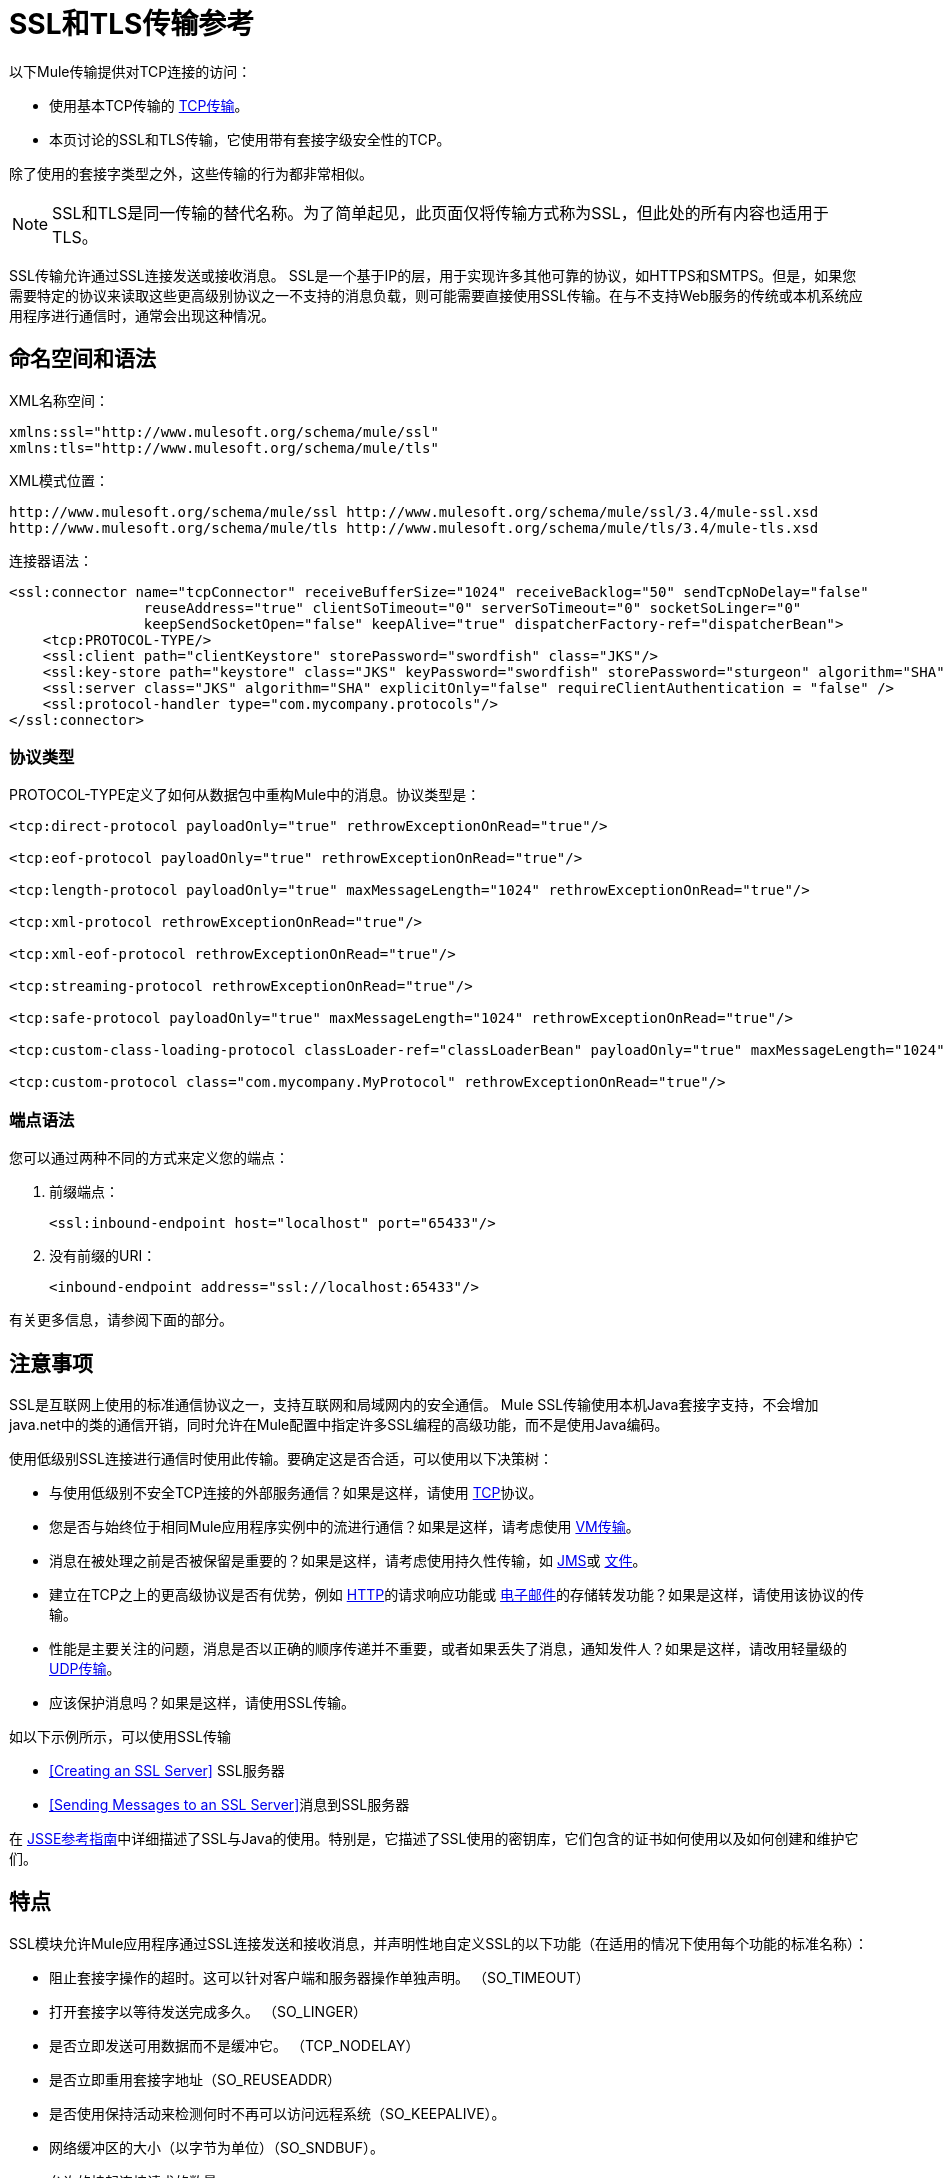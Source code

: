 =  SSL和TLS传输参考

以下Mule传输提供对TCP连接的访问​​：

* 使用基本TCP传输的 link:/mule-user-guide/v/3.4/tcp-transport-reference[TCP传输]。
* 本页讨论的SSL和TLS传输，它使用带有套接字级安全性的TCP。

除了使用的套接字类型之外，这些传输的行为都非常相似。

[NOTE]
SSL和TLS是同一传输的替代名称。为了简单起见，此页面仅将传输方式称为SSL，但此处的所有内容也适用于TLS。


SSL传输允许通过SSL连接发送或接收消息。 SSL是一个基于IP的层，用于实现许多其他可靠的协议，如HTTPS和SMTPS。但是，如果您需要特定的协议来读取这些更高级别协议之一不支持的消息负载，则可能需要直接使用SSL传输。在与不支持Web服务的传统或本机系统应用程序进行通信时，通常会出现这种情况。

== 命名空间和语法

XML名称空间：

[source, xml, linenums]
----
xmlns:ssl="http://www.mulesoft.org/schema/mule/ssl"
xmlns:tls="http://www.mulesoft.org/schema/mule/tls"
----

XML模式位置：

[source, code, linenums]
----
http://www.mulesoft.org/schema/mule/ssl http://www.mulesoft.org/schema/mule/ssl/3.4/mule-ssl.xsd
http://www.mulesoft.org/schema/mule/tls http://www.mulesoft.org/schema/mule/tls/3.4/mule-tls.xsd
----

连接器语法：

[source, xml, linenums]
----
<ssl:connector name="tcpConnector" receiveBufferSize="1024" receiveBacklog="50" sendTcpNoDelay="false"
                reuseAddress="true" clientSoTimeout="0" serverSoTimeout="0" socketSoLinger="0"
                keepSendSocketOpen="false" keepAlive="true" dispatcherFactory-ref="dispatcherBean">
    <tcp:PROTOCOL-TYPE/>
    <ssl:client path="clientKeystore" storePassword="swordfish" class="JKS"/>
    <ssl:key-store path="keystore" class="JKS" keyPassword="swordfish" storePassword="sturgeon" algorithm="SHA"/>
    <ssl:server class="JKS" algorithm="SHA" explicitOnly="false" requireClientAuthentication = "false" />
    <ssl:protocol-handler type="com.mycompany.protocols"/>
</ssl:connector>
----

=== 协议类型

PROTOCOL-TYPE定义了如何从数据包中重构Mule中的消息。协议类型是：

[source, xml, linenums]
----
<tcp:direct-protocol payloadOnly="true" rethrowExceptionOnRead="true"/>
 
<tcp:eof-protocol payloadOnly="true" rethrowExceptionOnRead="true"/>
 
<tcp:length-protocol payloadOnly="true" maxMessageLength="1024" rethrowExceptionOnRead="true"/>
 
<tcp:xml-protocol rethrowExceptionOnRead="true"/>
 
<tcp:xml-eof-protocol rethrowExceptionOnRead="true"/>
 
<tcp:streaming-protocol rethrowExceptionOnRead="true"/>
 
<tcp:safe-protocol payloadOnly="true" maxMessageLength="1024" rethrowExceptionOnRead="true"/>
 
<tcp:custom-class-loading-protocol classLoader-ref="classLoaderBean" payloadOnly="true" maxMessageLength="1024" rethrowExceptionOnRead="true"/>
 
<tcp:custom-protocol class="com.mycompany.MyProtocol" rethrowExceptionOnRead="true"/>
----

=== 端点语法

您可以通过两种不同的方式来定义您的端点：

. 前缀端点：
+
[source, xml, linenums]
----
<ssl:inbound-endpoint host="localhost" port="65433"/>
----

. 没有前缀的URI：
+
[source, xml, linenums]
----
<inbound-endpoint address="ssl://localhost:65433"/>
----

有关更多信息，请参阅下面的部分。

== 注意事项

SSL是互联网上使用的标准通信协议之一，支持互联网和局域网内的安全通信。 Mule SSL传输使用本机Java套接字支持，不会增加java.net中的类的通信开销，同时允许在Mule配置中指定许多SSL编程的高级功能，而不是使用Java编码。

使用低级别SSL连接进行通信时使用此传输。要确定这是否合适，可以使用以下决策树：

* 与使用低级别不安全TCP连接的外部服务通信？如果是这样，请使用 link:/mule-user-guide/v/3.4/tcp-transport-reference[TCP]协议。

* 您是否与始终位于相同Mule应用程序实例中的流进行通信？如果是这样，请考虑使用 link:/mule-user-guide/v/3.4/vm-transport-reference[VM传输]。

* 消息在被处理之前是否被保留是重要的？如果是这样，请考虑使用持久性传输，如 link:/mule-user-guide/v/3.4/jms-transport-reference[JMS]或 link:/mule-user-guide/v/3.4/file-transport-reference[文件]。

* 建立在TCP之上的更高级协议是否有优势，例如 link:/mule-user-guide/v/3.4/https-transport-reference[HTTP]的请求响应功能或 link:/mule-user-guide/v/3.4/email-transport-reference[电子邮件]的存储转发功能？如果是这样，请使用该协议的传输。

* 性能是主要关注的问题，消息是否以正确的顺序传递并不重要，或者如果丢失了消息，通知发件人？如果是这样，请改用轻量级的 link:/mule-user-guide/v/3.4/udp-transport-reference[UDP传输]。

* 应该保护消息吗？如果是这样，请使用SSL传输。

如以下示例所示，可以使用SSL传输

*  <<Creating an SSL Server>> SSL服务器
*  <<Sending Messages to an SSL Server>>消息到SSL服务器

在 http://download.oracle.com/javase/1.5.0/docs/guide/security/jsse/JSSERefGuide.html[JSSE参考指南]中详细描述了SSL与Java的使用。特别是，它描述了SSL使用的密钥库，它们包含的证书如何使用以及如何创建和维护它们。

== 特点

SSL模块允许Mule应用程序通过SSL连接发送和接收消息，并声明性地自定义SSL的以下功能（在适用的情况下使用每个功能的标准名称）：

* 阻止套接字操作的超时。这可以针对客户端和服务器操作单独声明。 （SO_TIMEOUT）
* 打开套接字以等待发送完成多久。 （SO_LINGER）
* 是否立即发送可用数据而不是缓冲它。 （TCP_NODELAY）
* 是否立即重用套接字地址（SO_REUSEADDR）
* 是否使用保持活动来检测何时不再可以访问远程系统（SO_KEEPALIVE）。
* 网络缓冲区的大小（以字节为单位）（SO_SNDBUF）。
* 允许的挂起连接请求的数量。
* 是否在发送消息后关闭客户端套接字。

协议表。== 协议表

另外，由于TCP和SSL是面向流的，而Mule是面向消息的，因此需要一些应用协议来定义每条消息在流中的开始和结束位置。下表列出了内置协议，描述如下：

* 用于指定它们的XML标记
* 任何XML属性
* 阅读时如何定义消息
* 写入消息时执行的任何处理

[%header%autowidth.spread]
|===
| XML标记 |选项 |阅读 |撰写 |备注
| <tcp:custom-class-loading-protocol>  | rethrowExceptionOnRead，payloadOnly，maxMessageLength，classLoader-ref  |期望消息以4字节长度开始（以DataOutput.writeInt（）格式）{ {4}}以4字节长度（以DataOutput.writeInt（）格式）之前的消息 |与长度协议类似，但指定用于反序列化对象的类加载器
| <tcp:custom-protocol>  | rethrowExceptionOnRead，class，ref  |各不相同 |变化 |允许用户编写的协议与现有的TCP服务。
| <tcp:direct-protocol>  | rethrowExceptionOnRead，payloadOnly  |所有当前可用字节 |无 |没有明确的消息边界。
| <tcp:eof-protocol>  | rethrowExceptionOnRead，payloadOnly  |在套接字关闭前发送的所有字节 |无 | 
| <tcp:length-protocol>  | rethrowExceptionOnRead，payloadOnly，maxMessageLength  |期望消息以4字节长度开头（以DataOutput.writeInt（）格式） |以4字节长度（DataOutput.writeInt（）格式）之前的消息 | 
| <tcp:safe-protocol>  | rethrowExceptionOnRead，payloadOnly，maxMessageLength期望消息以字符串"You are using SafeProtocol"开头，后跟4字节长度（以DataOutput.writeInt（）格式）{ {6}}期望消息的前面是字符串"You are using SafeProtocol"，后面跟着4字节的长度（DataOutput.writeInt（）格式） |在字符串"You are using SafeProtocol"后面加上消息后跟一个4字节的长度（DataOutput.writeInt（）格式） |由于额外的检查，比长度协议更安全。如果没有指定协议，这是默认值。
| <tcp：streaming-protocol  | rethrowExceptionOnRead  |在套接字关闭前发送的所有字节 |无 | 
| <tcp:xml-protocol>  | rethrowExceptionOnRead  |消息是以XML声明开头的XML文档 |无 | XML声明必须出现在所有消息
| <tcp:xml-eof-protocol>  | rethrowExceptionOnRead  |消息是一个XML文档，以XML声明开头，或以EOF保留的任何内容 |无 | XML声明必须出现在所有消息中
|===

协议属性。=== 

[%header%autowidth.spread]
|===
|姓名 |值 |默认值 |注释
| class  |实现自定义协议的类的名称 |   |有关编写自定义协议的示例，请参阅{{0}
| classLoader-ref  |对包含自定义类加载器 |   | 
的Spring bean的引用
| maxMessageLength  |允许的最大消息长度 | 0（没有最大值） |长度超过最大值的消息会引发异常。
| payloadOnly  | true  |如果为true，则只发送或接收Mule消息有效载荷。如果为false，则发送或接收整个Mule消息。 |不支持此属性的协议始终处理有效载荷
| ref  |对实现自定义协议的Spring bean的引用 |   | 
| rethrowExceptionOnRead  |是否重新抛出尝试从套接字读取的whirel发生的异常 |将 |设置为"false"将避免记录堆栈跟踪远程套接字意外关闭
|===

== 用法

可以通过以下两种方式之一使用SSL端点：

* 要创建接受传入连接的SSL服务器，请使用`ssl:connector`声明入站SSL端点。这将创建一个SSL服务器套接字，用于从客户套接字读取请求并可选地将响应写入客户端套接
* 要写入SSL服务器，请使用`ssl:connector`创建出站端点。这将创建一个SSL客户端套接字，用于向服务器套接字写入请求并可以选择读取响应。

要使用SSL端点，请按照下列步骤操作：

. 将MULE SSL命名空间添加到您的配置中：
* 使用`+xmlns:ssl="http://www.mulesoft.org/schema/mule/ssl"+`定义SSL前缀
* 使用+ http：//www.mulesoft.org/schema/mule/ssl+定义架构位置
+
+ HTTP：//www.mulesoft.org/schema/mule/ssl/3.4/mule-ssl.xsd+
. 为SSL端点定义一个或多个连接器。

=== 创建SSL服务器

要充当侦听并接受来自客户端的SSL连接的服务器，请创建入站端点使用的SSL连接器：

[source, xml, linenums]
----
<ssl:connector name="sslConnector"/>
----

=== 将邮件发送到SSL服务器

要通过SSL连接发送消息，请创建出站端点使用的简单TCP连接器：

[source, xml, linenums]
----
<tcp:connector name="sslConnector"/>
----

. 配置每个已创建连接器的功能：
* 首先选择要用于发送或接收每封邮件的协议。
* 对于每个轮询连接器，请选择轮询的频率以及等待连接完成的时间。
* 考虑其他连接器选项。例如，如果检测远程系统何时无法访问很重要，请将`keepAlive`设置为`true`。
. 创建SSL端点：
* 邮件在入站端点上收到。
* 邮件被发送到出站端点。
* 这两种端点均由主机名和端口标识。

默认情况下，SSL端点使用请求 - 响应交换模式，但它们可以显式配置为单向。这个决定应该是直截了当的：

[%header%autowidth.spread]
|===
|消息流 |连接器类型 |端点类型 | Exchange模式
| Mule接收来自客户端的消息，但未发送任何响应 | ssl：连接器 |入站 |单向
| Mule接收来自客户端的消息并发送响应 | ssl：connector  |入站 |请求响应
| Mule将消息发送到服务器，但没有收到响应 | ssl：connector  |出站 |单向
| Mule将消息发送到服务器并接收响应 | ssl：connector  |出站 |请求响应
|===

== 示例配置

*SSL connector in flow*

[source, xml, linenums]
----
<ssl:connector name="serverConnector" payloadOnly="false">
    <tcp:eof-protocol /> ❹
    <ssl:client path="clientKeystore"/>
    <ssl:key-store path="serverKeystore"/>
</tcp:connector> ❶
 
 
<flow name="echo">
    <ssl:inbound-endpoint host="localhost" port="4444" > ❷
    <ssl:outbound-endpoint host="remote" port="5555" /> ❸
</flow>
----

这显示了如何在Mule中创建SSL服务器。 ❶处的连接器定义了创建一个服务器套接字来接受来自客户端的连接。从连接（直接协议）读取完整的Mule消息，成为Mule消息的有效载荷（因为有效载荷只是错误的）。 endpoint处的端点应用这些定义在本地主机的端口4444上创建服务器。然后从那里读取的消息被发送到位于❸的远程SSL端点。 +
流版本使用EOF协议（❹），以便在连接上发送的每个字节都是相同Mule消息的一部分。注：两个连接器都指定要由客户端（出站）和服务器（入站）端点使用的单独密钥库。

== 配置选项

SSL连接器属性

[%header%autowidth.spread]
|===
| {名称{1}}说明 |缺省
| clientSoTimeout  |从TCP服务器套接字读取时等待数据可用的时间量（以毫秒为单位）。 |系统默认值
| keepAlive  |是否发送保持活动消息以检测远程套接字何时无法访问。 | false
| keepSendSocketOpen  |是否在发送消息后保持套接字打开。 | false
| receiveBacklog  |可能未完成的连接尝试次数。 |系统默认值
| receiveBufferSize  |用于接收消息的网络缓冲区的大小。在大多数情况下，无需设置此项，因为系统默认值足够。 |系统默认值
| reuseAddress  |是否重用当前处于TIMED_WAIT状态的套接字地址。这可以避免触发套接字不可用的错误。 | true
| sendBufferSize  |网络发送缓冲区的大小。 |系统默认值
| sendTcpNoDelay  |是否在可用时立即发送数据，而不是等待更多时间来节省发送的数据包数量。 | false
| socketSoLinger  |等待套接字关闭以等待所有待处理数据的时间（以毫秒为单位）。 |系统默认值
| serverSoTimeout  |从客户端套接字读取时等待数据可用的时间量（以毫秒为单位）。 |系统默认值
|===

SSL连接器子元素及其属性：

== 客户端子元素

[%header%autowidth.spread]
|===
| {名称{1}}说明
|客户端 |配置客户端密钥库
|===

`Client`的属性：

[%header%autowidth.spread]
|===
| {名称{1}}说明
|路径 |客户机密钥库的位置
| storePassword  |客户端密钥库的密码
| class  |使用的密钥库类型
|===

==== 密钥存储子元素

[%header%autowidth.spread]
|===
| {名称{1}}说明
|密钥库 |配置服务器密钥库
|===

`key-store`的属性：

[%header%autowidth.spread]
|====
| {名称{1}}说明
|路径 |服务器密钥库的位置
| storePassword  |服务器密钥库的密码
| class  |使用的服务器密钥库类型
| keyPassword  |私钥的密码
|算法 |服务器密钥库使用的算法
|====

==== 服务器子元素

[%header%autowidth.spread]
|===
| {名称{1}}说明
|服务器 |配置服务器信任库
|===

`server`的属性：

[%header%autowidth.spread]
|=====
| {名称{1}}说明
| class  |用于信任存储的密钥库类型。
|算法 |信任存储使用的算法。
| factory-ref  |配置为Spring bean的TrustManagerFactory。
| explicitOnly  |如果为true，则在信任库不可用时不要使用服务器密钥库。默认为false。
| requireClientAuthentication  |如果为true，则所有客户端必须在与Mule SSL服务器端点进行通信时进行身份验证。默认为false。
|=====

==== 协议处理程序子元素

[%header%autowidth.spread]
|====
| {名称{1}}说明
|协议处理程序 |定义在其中找到协议处理程序的Java程序包列表
|====

`protocol-handler`的属性：

[%header%autowidth.spread]
|===
| {名称{1}}说明
|属性 |包列表
|===

有关在Java中创建协议处理程序的更多详细信息，请参阅http://java.sun.com/developer/onlineTraining/protocolhandlers。

== 配置参考

=== 元素列表

=  SSL传输

SSL传输可用于使用SSL或TLS的安全套接字通信。可以找到此传输的Javadoc http://www.mulesoft.org/docs/site/current/apidocs/org/mule/transport/ssl/package-summary.html[这里]。

== 连接器

将Mule连接到SSL套接字以通过网络发送或接收数据。

== 入站端点

。<inbound-endpoint...>的属性
[%header%autowidth.spread]
|===
| {名称{1}}输入 |必 |缺省 |说明
| {主机{1}}串 | {无{3}} |
|端口 |端口号 |否 |  |
|===

。<inbound-endpoint...>的子元素
[%header%autowidth.spread]
|===
| {名称{1}}基数 |说明
|===

== 出站端点

。<outbound-endpoint...>的属性
[%header%autowidth.spread]
|===
| {名称{1}}输入 |必 |缺省 |说明
| {主机{1}}串 | {无{3}} |
|端口 |端口号 |否 |  |
|===

。<outbound-endpoint...>的子元素
[%header%autowidth.spread]
|===
| {名称{1}}基数 |说明
|===

== 端点

。<endpoint...>的属性
[%header%autowidth.spread]
|===
| {名称{1}}输入 |必 |缺省 |说明
| {主机{1}}串 | {无{3}} |
|端口 |端口号 |否 |  |
|===

。<endpoint...>的子元素
[%header%autowidth.spread]
|===
| {名称{1}}基数 |说明
|===

== 架构

SSL模块的模式显示为 http://www.mulesoft.org/docs/site/current3/schemadocs/namespaces/http_www_mulesoft_org_schema_mule_ssl/namespace-overview.html[这里]。

==  Javadoc API参考

引用此模块的 http://www.mulesoft.org/docs/site/3.4.0/apidocs/[SSL Javadoc]。

== 的Maven

SSLModule可以包含以下依赖项：

[source, xml, linenums]
----
<dependency>
  <groupId>org.mule.transports</groupId>
  <artifactId>mule-transport-ssl</artifactId>
  <version>3.4.0</version>
</dependency>
----

== 扩展此传输

当使用TCP与外部程序进行通信时，可能需要编写一个自定义的Mule协议。第一步是获得外部程序如何在TCP流内分隔消息的完整描述。接下来是将协议实现为Java类。

* 所有协议都必须实现接口`org.mule.transport.tcp.TcpProtocol`，其中包含三种方法：
**  `Object read(InputStream is)`从TCP套接字读取消息
**  `write(OutputStream os, Object data)`将消息写入TCP套接字
**  `ResponseOutputStream createResponse(Socket socket)`创建一个可以写入响应的流。

* 处理字节流而不是序列化Mule消息的协议可以通过继承`org.mule.transport.tcp.protocols.AbstractByteProtocol`继承许多有用的基础结构此类
**  {器具{1}}
** 处理将消息转换为字节数组，允许子类仅实现更简单的方法`writeByteArray(OutputStream os, byte[] data)`
** 提供了方法`safeRead(InputStream is, byte[] buffer)`和`safeRead(InputStream is, byte[] buffer, int size)`，用于处理当从TCP套接字进行非阻塞读取时数据当前不可用的情况

假设我们要与具有简单协议的服务器进行通信：所有消息都由**>>>**终止。协议类看起来像这样：

[source, java, linenums]
----
package org.mule.transport.tcp.integration;
 
import org.mule.transport.tcp.protocols.AbstractByteProtocol;
 
import java.io.ByteArrayOutputStream;
import java.io.IOException;
import java.io.InputStream;
import java.io.OutputStream;
 
public class CustomByteProtocol extends AbstractByteProtocol
{
 
    /**
     * Create a CustomByteProtocol object.
     */
    public CustomByteProtocol()
    {
        super(false); // This protocol does not support streaming.
    }
 
    /**
     * Write the message's bytes to the socket,
     * then terminate each message with '>>>'.
     */
    @Override
    protected void writeByteArray(OutputStream os, byte[] data) throws IOException
    {
        super.writeByteArray(os, data);
        os.write('>');
        os.write('>');
        os.write('>');
    }
 
    /**
     * Read bytes until we see '>>>', which ends the message
     */
    public Object read(InputStream is) throws IOException
    {
        ByteArrayOutputStream baos = new ByteArrayOutputStream();
        int count = 0;
        byte read[] = new byte[1];
 
        while (true)
        {
            // If no bytes are currently available, safeRead()
            //  waits until bytes arrive
            if (safeRead(is, read) < 0)
            {
                // We've reached EOF.  Return null, so that our
                // caller knows there are no
                // remaining messages
                return null;
            }
            byte b = read[0];
            if (b == '>')
            {
                count++;
                if (count == 3)
                {
                    return baos.toByteArray();
                }
            }
            else
            {
                for (int i = 0; i < count; i++)
                {
                    baos.write('>');
                }
                count = 0;
                baos.write(b);
            }
        }
    }
}
----

== 注意事项

TCP和SSL是非常低级的传输，因此通常用于调试它们的工具（例如，在它们到达时记录消息）可能是不够的。一旦消息成功发送和接收，事情就会在很大程度上起作用。可能需要使用软件（或硬件），而不是在数据包级别跟踪消息，特别是在使用自定义协议时。或者，您可以通过在所有入站端点上临时使用直接协议进行调试，因为它在接收时接受（然后您可以记录）字节。
